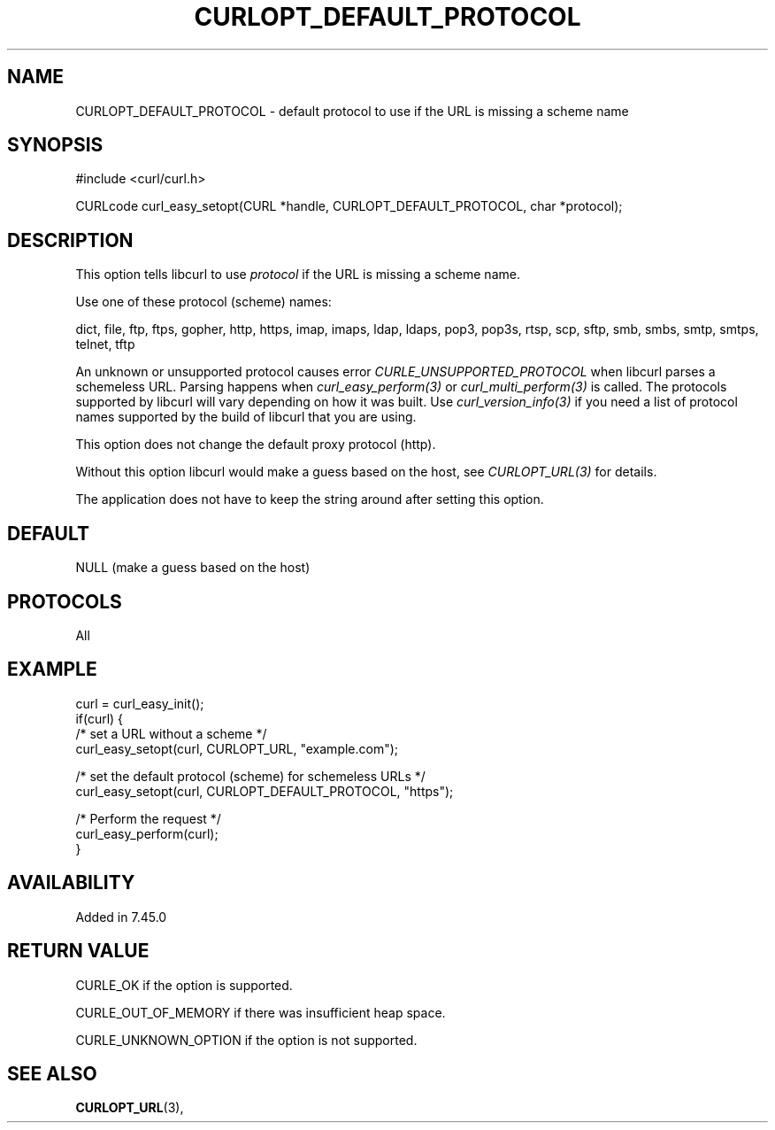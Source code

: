 .\" **************************************************************************
.\" *                                  _   _ ____  _
.\" *  Project                     ___| | | |  _ \| |
.\" *                             / __| | | | |_) | |
.\" *                            | (__| |_| |  _ <| |___
.\" *                             \___|\___/|_| \_\_____|
.\" *
.\" * Copyright (C) 1998 - 2015, Daniel Stenberg, <daniel@haxx.se>, et al.
.\" *
.\" * This software is licensed as described in the file COPYING, which
.\" * you should have received as part of this distribution. The terms
.\" * are also available at https://curl.haxx.se/docs/copyright.html.
.\" *
.\" * You may opt to use, copy, modify, merge, publish, distribute and/or sell
.\" * copies of the Software, and permit persons to whom the Software is
.\" * furnished to do so, under the terms of the COPYING file.
.\" *
.\" * This software is distributed on an "AS IS" basis, WITHOUT WARRANTY OF ANY
.\" * KIND, either express or implied.
.\" *
.\" **************************************************************************
.\"
.TH CURLOPT_DEFAULT_PROTOCOL 3 "December 21, 2016" "libcurl 7.58.0" "curl_easy_setopt options"

.SH NAME
CURLOPT_DEFAULT_PROTOCOL \- default protocol to use if the URL is missing a
scheme name
.SH SYNOPSIS
#include <curl/curl.h>

CURLcode curl_easy_setopt(CURL *handle, CURLOPT_DEFAULT_PROTOCOL, char
*protocol);
.SH DESCRIPTION
This option tells libcurl to use \fIprotocol\fP if the URL is missing a scheme
name.

Use one of these protocol (scheme) names:

dict, file, ftp, ftps, gopher, http, https, imap, imaps, ldap, ldaps, pop3,
pop3s, rtsp, scp, sftp, smb, smbs, smtp, smtps, telnet, tftp

An unknown or unsupported protocol causes error
\fICURLE_UNSUPPORTED_PROTOCOL\fP when libcurl parses a schemeless URL. Parsing
happens when \fIcurl_easy_perform(3)\fP or \fIcurl_multi_perform(3)\fP is
called. The protocols supported by libcurl will vary depending on how it was
built. Use \fIcurl_version_info(3)\fP if you need a list of protocol names
supported by the build of libcurl that you are using.

This option does not change the default proxy protocol (http).

Without this option libcurl would make a guess based on the host, see
\fICURLOPT_URL(3)\fP for details.

The application does not have to keep the string around after setting this
option.
.SH DEFAULT
NULL (make a guess based on the host)
.SH PROTOCOLS
All
.SH EXAMPLE
.nf
curl = curl_easy_init();
if(curl) {
  /* set a URL without a scheme */
  curl_easy_setopt(curl, CURLOPT_URL, "example.com");

  /* set the default protocol (scheme) for schemeless URLs */
  curl_easy_setopt(curl, CURLOPT_DEFAULT_PROTOCOL, "https");

  /* Perform the request */
  curl_easy_perform(curl);
}
.fi
.SH AVAILABILITY
Added in 7.45.0
.SH RETURN VALUE
CURLE_OK if the option is supported.

CURLE_OUT_OF_MEMORY if there was insufficient heap space.

CURLE_UNKNOWN_OPTION if the option is not supported.
.SH "SEE ALSO"
.BR CURLOPT_URL "(3), "
